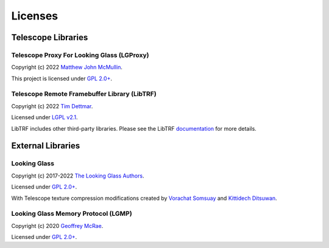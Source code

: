 .. _copyright:

Licenses
========

Telescope Libraries
-------------------

Telescope Proxy For Looking Glass (LGProxy)
~~~~~~~~~~~~~~~~~~~~~~~~~~~~~~~~~~~~~~~~~~~

Copyright (c) 2022 `Matthew John McMullin <https://github.com/matthewjmc>`_.

This project is licensed under `GPL 2.0+
<https://github.com/telescope-proj/lgproxy/blob/main/LICENSE>`_.

Telescope Remote Framebuffer Library (LibTRF)
~~~~~~~~~~~~~~~~~~~~~~~~~~~~~~~~~~~~~~~~~~~~~

Copyright (c) 2022 `Tim Dettmar <https://github.com/beanfacts>`_. 

Licensed under `LGPL v2.1 
<https://github.com/telescope-proj/libtrf/blob/main/LICENSE>`_.

LibTRF includes other third-party libraries. Please see the LibTRF
`documentation <https://telescope-proj.github.io/libtrf/index.html>`_ for more
details. 

External Libraries
------------------

Looking Glass
~~~~~~~~~~~~~

Copyright (c) 2017-2022 `The Looking Glass Authors
<https://github.com/gnif/LookingGlass/blob/master/AUTHORS>`_.

Licensed under `GPL 2.0+
<https://github.com/gnif/LookingGlass/blob/master/LICENSE>`_.

With Telescope texture compression modifications created by `Vorachat Somsuay
<https://github.com/ailucky>`_ and `Kittidech Ditsuwan
<https://github.com/poiler22>`_.

Looking Glass Memory Protocol (LGMP)
~~~~~~~~~~~~~~~~~~~~~~~~~~~~~~~~~~~~

Copyright (c) 2020 `Geoffrey McRae <https://github.com/gnif>`_.

Licensed under `GPL 2.0+ <https://github.com/gnif/LGMP/blob/master/LICENSE>`_.
